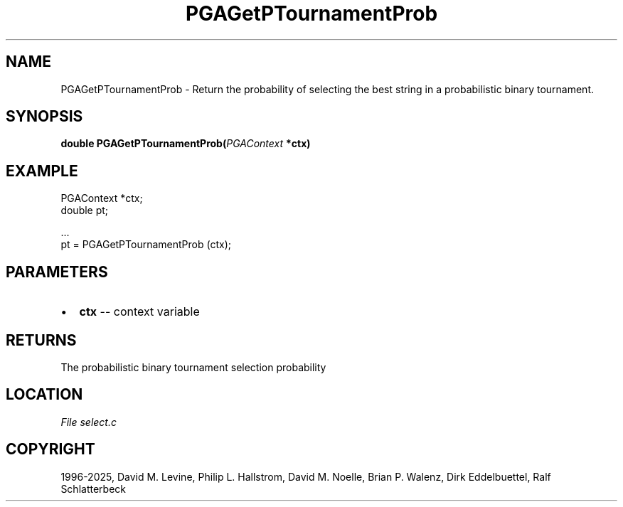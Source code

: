.\" Man page generated from reStructuredText.
.
.
.nr rst2man-indent-level 0
.
.de1 rstReportMargin
\\$1 \\n[an-margin]
level \\n[rst2man-indent-level]
level margin: \\n[rst2man-indent\\n[rst2man-indent-level]]
-
\\n[rst2man-indent0]
\\n[rst2man-indent1]
\\n[rst2man-indent2]
..
.de1 INDENT
.\" .rstReportMargin pre:
. RS \\$1
. nr rst2man-indent\\n[rst2man-indent-level] \\n[an-margin]
. nr rst2man-indent-level +1
.\" .rstReportMargin post:
..
.de UNINDENT
. RE
.\" indent \\n[an-margin]
.\" old: \\n[rst2man-indent\\n[rst2man-indent-level]]
.nr rst2man-indent-level -1
.\" new: \\n[rst2man-indent\\n[rst2man-indent-level]]
.in \\n[rst2man-indent\\n[rst2man-indent-level]]u
..
.TH "PGAGetPTournamentProb" "3" "2025-04-19" "" "PGAPack"
.SH NAME
PGAGetPTournamentProb \- Return the probability of selecting the best string in a probabilistic binary tournament. 
.SH SYNOPSIS
.B double PGAGetPTournamentProb(\fI\%PGAContext\fP *ctx) 
.sp
.SH EXAMPLE
.sp
.EX
PGAContext *ctx;
double pt;

\&...
pt = PGAGetPTournamentProb (ctx);
.EE

 
.SH PARAMETERS
.IP \(bu 2
\fBctx\fP \-\- context variable 
.SH RETURNS
The probabilistic binary tournament selection probability
.SH LOCATION
\fI\%File select.c\fP
.SH COPYRIGHT
1996-2025, David M. Levine, Philip L. Hallstrom, David M. Noelle, Brian P. Walenz, Dirk Eddelbuettel, Ralf Schlatterbeck
.\" Generated by docutils manpage writer.
.

